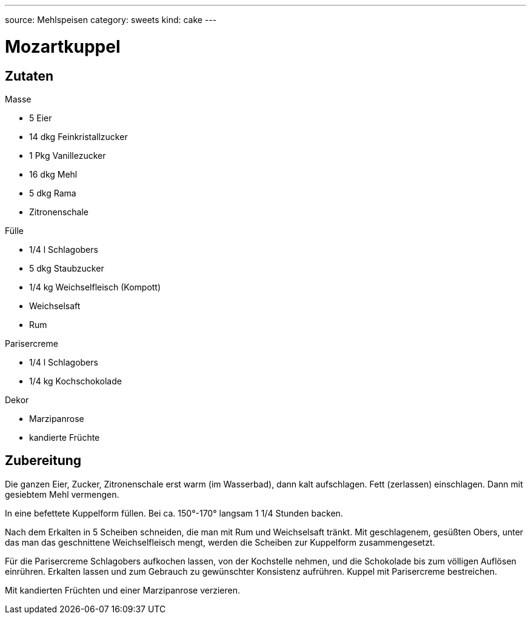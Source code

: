 ---
source: Mehlspeisen
category: sweets
kind: cake
---

= Mozartkuppel

== Zutaten

.Masse
* 5 Eier
* 14 dkg Feinkristallzucker
* 1 Pkg Vanillezucker
* 16 dkg Mehl
* 5 dkg Rama
* Zitronenschale

.Fülle
* 1/4 l Schlagobers
* 5 dkg Staubzucker
* 1/4 kg Weichselfleisch (Kompott)
* Weichselsaft
* Rum

.Parisercreme
* 1/4 l Schlagobers
* 1/4 kg Kochschokolade

.Dekor
* Marzipanrose
* kandierte Früchte

== Zubereitung
Die ganzen Eier, Zucker, Zitronenschale erst warm (im Wasserbad), dann kalt aufschlagen. Fett (zerlassen) einschlagen. Dann mit gesiebtem Mehl vermengen.

In eine befettete Kuppelform füllen. Bei ca. 150°-170° langsam 1 1/4 Stunden backen.

Nach dem Erkalten in 5 Scheiben schneiden, die man mit Rum und Weichselsaft tränkt. Mit geschlagenem, gesüßten Obers, unter das man das geschnittene Weichselfleisch mengt, werden die Scheiben zur Kuppelform zusammengesetzt.

Für die Parisercreme Schlagobers aufkochen lassen, von der Kochstelle nehmen, und die Schokolade bis zum völligen Auflösen einrühren. Erkalten lassen und zum Gebrauch zu gewünschter Konsistenz aufrühren. Kuppel mit Parisercreme bestreichen.

Mit kandierten Früchten und einer Marzipanrose verzieren.
